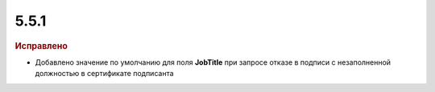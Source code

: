 5.5.1
-----

.. feed-entry::
  :date: 2016-03-23

.. rubric:: Исправлено

* Добавлено значение по умолчанию для поля **JobTitle** при запросе отказе в подписи с незаполненной должностью в сертификате подписанта
